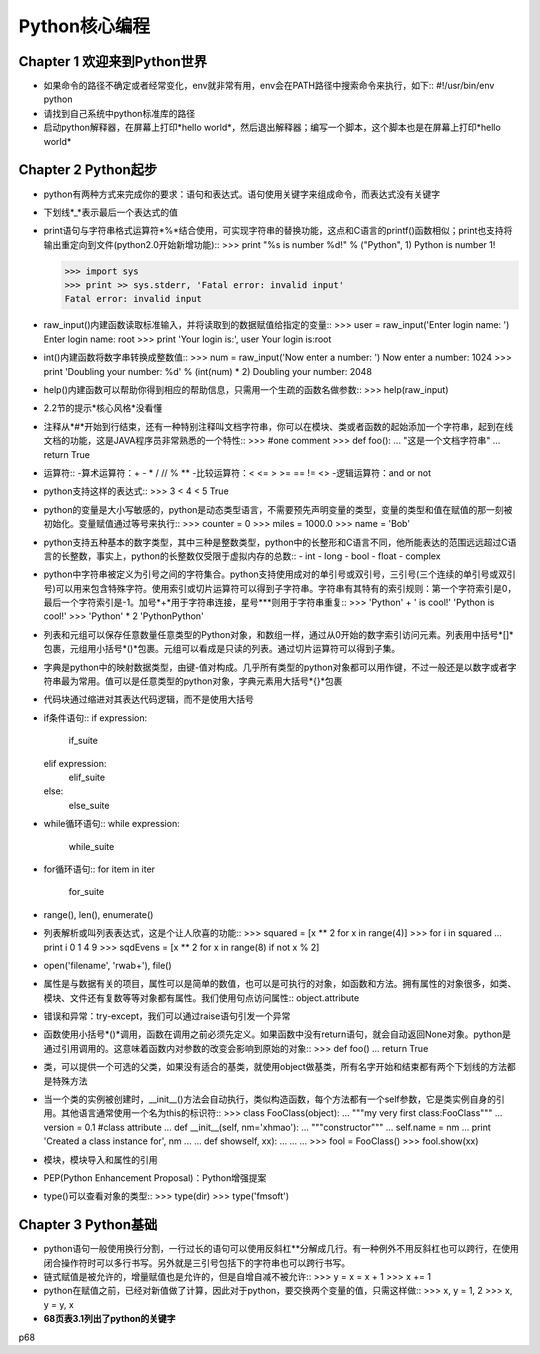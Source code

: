 ==============
Python核心编程
==============

Chapter 1 欢迎来到Python世界
============================

* 如果命令的路径不确定或者经常变化，env就非常有用，env会在PATH路径中搜索命令来执行，如下::
  #!/usr/bin/env python 
* 请找到自己系统中python标准库的路径

* 启动python解释器，在屏幕上打印*hello world*，然后退出解释器；编写一个脚本，这个脚本也是在屏幕上打印*hello world*

Chapter 2 Python起步
====================

* python有两种方式来完成你的要求：语句和表达式。语句使用关键字来组成命令，而表达式没有关键字

* 下划线*_*表示最后一个表达式的值

* print语句与字符串格式运算符*%*结合使用，可实现字符串的替换功能，这点和C语言的printf()函数相似；print也支持将输出重定向到文件(python2.0开始新增功能)::
  >>> print "%s is number %d!" % ("Python", 1)
  Python is number 1!

  >>> import sys
  >>> print >> sys.stderr, 'Fatal error: invalid input'
  Fatal error: invalid input

* raw_input()内建函数读取标准输入，并将读取到的数据赋值给指定的变量::
  >>> user = raw_input('Enter login name: ')
  Enter login name: root
  >>> print 'Your login is:', user
  Your login is:root

* int()内建函数将数字串转换成整数值::
  >>> num = raw_input('Now enter a number: ')
  Now enter a number: 1024
  >>> print 'Doubling your number: %d' % (int(num) * 2)
  Doubling your number: 2048

* help()内建函数可以帮助你得到相应的帮助信息，只需用一个生疏的函数名做参数::
  >>> help(raw_input)

* 2.2节的提示*核心风格*没看懂

* 注释从*#*开始到行结束，还有一种特别注释叫文档字符串，你可以在模块、类或者函数的起始添加一个字符串，起到在线文档的功能，这是JAVA程序员非常熟悉的一个特性::
  >>> #one comment
  >>> def foo():
  ...   "这是一个文档字符串"
  ...   return True

* 运算符::
  -算术运算符：+ - * / // % **
  -比较运算符：< <= > >= == != <>
  -逻辑运算符：and or not

* python支持这样的表达式::
  >>> 3 < 4 < 5
  True

* python的变量是大小写敏感的，python是动态类型语言，不需要预先声明变量的类型，变量的类型和值在赋值的那一刻被初始化。变量赋值通过等号来执行::
  >>> counter = 0
  >>> miles = 1000.0
  >>> name = 'Bob'

* python支持五种基本的数字类型，其中三种是整数类型，python中的长整形和C语言不同，他所能表达的范围远远超过C语言的长整数，事实上，python的长整数仅受限于虚拟内存的总数::
  - int
  - long
  - bool
  - float
  - complex

* python中字符串被定义为引号之间的字符集合。python支持使用成对的单引号或双引号，三引号(三个连续的单引号或双引号)可以用来包含特殊字符。使用索引或切片运算符可以得到子字符串。字符串有其特有的索引规则：第一个字符索引是0，最后一个字符索引是-1。加号*+*用于字符串连接，星号***则用于字符串重复::
  >>> 'Python' + ' is cool!'
  'Python is cool!'
  >>> 'Python' * 2
  'PythonPython'

* 列表和元组可以保存任意数量任意类型的Python对象，和数组一样，通过从0开始的数字索引访问元素。列表用中括号*[]*包裹，元组用小括号*()*包裹。元组可以看成是只读的列表。通过切片运算符可以得到子集。

* 字典是python中的映射数据类型，由键-值对构成。几乎所有类型的python对象都可以用作键，不过一般还是以数字或者字符串最为常用。值可以是任意类型的python对象，字典元素用大括号*{}*包裹

* 代码块通过缩进对其表达代码逻辑，而不是使用大括号

* if条件语句::
  if expression:
    if_suite
  elif expression:
    elif_suite
  else:
    else_suite

* while循环语句::
  while expression:
    while_suite

* for循环语句::
  for item in iter
    for_suite

* range(), len(), enumerate()

* 列表解析或叫列表表达式，这是个让人欣喜的功能::
  >>> squared = [x ** 2 for x in range(4)]
  >>> for i in squared
  ...  print i
  0
  1
  4
  9
  >>> sqdEvens = [x ** 2 for x in range(8) if not x % 2]

* open('filename', 'rwab+'), file()

* 属性是与数据有关的项目，属性可以是简单的数值，也可以是可执行的对象，如函数和方法。拥有属性的对象很多，如类、模块、文件还有复数等等对象都有属性。我们使用句点访问属性::
  object.attribute

* 错误和异常：try-except，我们可以通过raise语句引发一个异常

* 函数使用小括号*()*调用，函数在调用之前必须先定义。如果函数中没有return语句，就会自动返回None对象。python是通过引用调用的。这意味着函数内对参数的改变会影响到原始的对象::
  >>> def foo()
  ...  return True

* 类，可以提供一个可选的父类，如果没有适合的基类，就使用object做基类，所有名字开始和结束都有两个下划线的方法都是特殊方法

* 当一个类的实例被创建时，__init__()方法会自动执行，类似构造函数，每个方法都有一个self参数，它是类实例自身的引用。其他语言通常使用一个名为this的标识符::
  >>> class FooClass(object):
  ...   """my very first class:FooClass"""
  ...   version = 0.1 #class attribute
  ...   def __init__(self, nm='xhmao'):
  ...     """constructor"""
  ...     self.name = nm
  ...     print 'Created a class instance for', nm
  ...
  ...   def showself, xx):
  ...     ...
  ...
  >>> fool = FooClass()
  >>> fool.show(xx)

* 模块，模块导入和属性的引用

* PEP(Python Enhancement Proposal)：Python增强提案

* type()可以查看对象的类型::
  >>> type(dir)
  >>> type('fmsoft')

Chapter 3 Python基础
====================

* python语句一般使用换行分割，一行过长的语句可以使用反斜杠*\*分解成几行。有一种例外不用反斜杠也可以跨行，在使用闭合操作符时可以多行书写。另外就是三引号包括下的字符串也可以跨行书写。

* 链式赋值是被允许的，增量赋值也是允许的，但是自增自减不被允许::
  >>> y = x = x + 1
  >>> x += 1

* python在赋值之前，已经对新值做了计算，因此对于python，要交换两个变量的值，只需这样做::
  >>> x, y = 1, 2
  >>> x, y = y, x

* **68页表3.1列出了python的关键字**

p68







